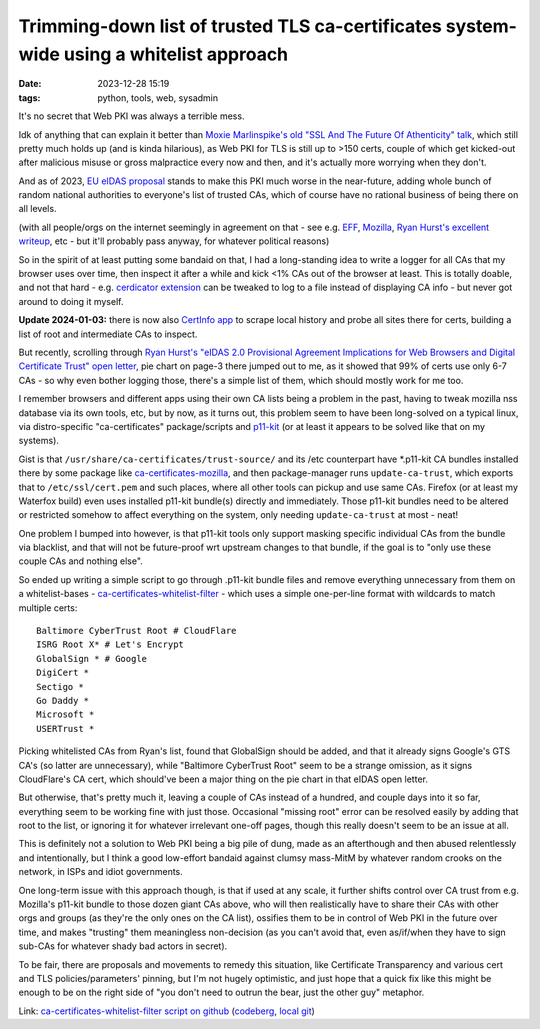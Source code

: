 Trimming-down list of trusted TLS ca-certificates system-wide using a whitelist approach
########################################################################################

:date: 2023-12-28 15:19
:tags: python, tools, web, sysadmin


It's no secret that Web PKI was always a terrible mess.

Idk of anything that can explain it better than `Moxie Marlinspike's old
"SSL And The Future Of Athenticity" talk`_, which still pretty much holds up
(and is kinda hilarious), as Web PKI for TLS is still up to >150 certs,
couple of which get kicked-out after malicious misuse or gross malpractice
every now and then, and it's actually more worrying when they don't.

And as of 2023, `EU eIDAS proposal`_ stands to make this PKI much worse in the
near-future, adding whole bunch of random national authorities to everyone's
list of trusted CAs, which of course have no rational business of being there
on all levels.

(with all people/orgs on the internet seemingly in agreement on that - see e.g.
EFF_, Mozilla_, `Ryan Hurst's excellent writeup`_, etc - but it'll probably pass
anyway, for whatever political reasons)

So in the spirit of at least putting some bandaid on that, I had a long-standing
idea to write a logger for all CAs that my browser uses over time, then inspect
it after a while and kick <1% CAs out of the browser at least.
This is totally doable, and not that hard - e.g. `cerdicator extension`_ can be
tweaked to log to a file instead of displaying CA info - but never got around to
doing it myself.

**Update 2024-01-03:** there is now also `CertInfo app`_ to scrape local history and
probe all sites there for certs, building a list of root and intermediate CAs to inspect.

But recently, scrolling through `Ryan Hurst's "eIDAS 2.0 Provisional Agreement
Implications for Web Browsers and Digital Certificate Trust" open letter`_,
pie chart on page-3 there jumped out to me, as it showed that 99% of certs use
only 6-7 CAs - so why even bother logging those, there's a simple list of them,
which should mostly work for me too.

I remember browsers and different apps using their own CA lists being a problem
in the past, having to tweak mozilla nss database via its own tools, etc,
but by now, as it turns out, this problem seem to have been long-solved on a
typical linux, via distro-specific "ca-certificates" package/scripts and p11-kit_
(or at least it appears to be solved like that on my systems).

Gist is that ``/usr/share/ca-certificates/trust-source/`` and its /etc
counterpart have \*.p11-kit CA bundles installed there by some package like
ca-certificates-mozilla_, and then package-manager runs ``update-ca-trust``,
which exports that to ``/etc/ssl/cert.pem`` and such places, where all other
tools can pickup and use same CAs.
Firefox (or at least my Waterfox build) even uses installed p11-kit bundle(s)
directly and immediately.
Those p11-kit bundles need to be altered or restricted somehow to affect
everything on the system, only needing ``update-ca-trust`` at most - neat!

One problem I bumped into however, is that p11-kit tools only support masking
specific individual CAs from the bundle via blacklist, and that will not be
future-proof wrt upstream changes to that bundle, if the goal is to "only use
these couple CAs and nothing else".

So ended up writing a simple script to go through .p11-kit bundle files and remove
everything unnecessary from them on a whitelist-bases - ca-certificates-whitelist-filter_ -
which uses a simple one-per-line format with wildcards to match multiple certs::

  Baltimore CyberTrust Root # CloudFlare
  ISRG Root X* # Let's Encrypt
  GlobalSign * # Google
  DigiCert *
  Sectigo *
  Go Daddy *
  Microsoft *
  USERTrust *

Picking whitelisted CAs from Ryan's list, found that GlobalSign should be added,
and that it already signs Google's GTS CA's (so latter are unnecessary), while
"Baltimore CyberTrust Root" seem to be a strange omission, as it signs CloudFlare's
CA cert, which should've been a major thing on the pie chart in that eIDAS open letter.

But otherwise, that's pretty much it, leaving a couple of CAs instead of a hundred,
and couple days into it so far, everything seem to be working fine with just those.
Occasional "missing root" error can be resolved easily by adding that root to the list,
or ignoring it for whatever irrelevant one-off pages, though this really doesn't seem
to be an issue at all.

This is definitely not a solution to Web PKI being a big pile of dung, made as
an afterthough and then abused relentlessly and intentionally, but I think a
good low-effort bandaid against clumsy mass-MitM by whatever random crooks on
the network, in ISPs and idiot governments.

One long-term issue with this approach though, is that if used at any scale, it
further shifts control over CA trust from e.g. Mozilla's p11-kit bundle to those
dozen giant CAs above, who will then realistically have to share their CAs with
other orgs and groups (as they're the only ones on the CA list), ossifies
them to be in control of Web PKI in the future over time, and makes "trusting"
them meaningless non-decision (as you can't avoid that, even as/if/when they
have to sign sub-CAs for whatever shady bad actors in secret).

To be fair, there are proposals and movements to remedy this situation, like
Certificate Transparency and various cert and TLS policies/parameters' pinning,
but I'm not hugely optimistic, and just hope that a quick fix like this might be
enough to be on the right side of "you don't need to outrun the bear, just the
other guy" metaphor.

Link: `ca-certificates-whitelist-filter script on github`_ (codeberg_, `local git`_)


.. _Moxie Marlinspike's old "SSL And The Future Of Athenticity" talk:
  https://www.youtube.com/watch?v=UawS3_iuHoA
.. _EU eIDAS proposal: https://www.theregister.com/2023/11/08/europe_eidas_browser/
.. _EFF: https://www.eff.org/deeplinks/2022/12/eidas-20-sets-dangerous-precedent-web-security
.. _Mozilla: https://blog.mozilla.org/netpolicy/files/2023/11/eIDAS-Industry-Letter.pdf
.. _Ryan Hurst's excellent writeup:
  https://docs.google.com/document/d/1sGzaE9QTs-qorr4BTqKAe0AaGKjt5GagyEevDoavWU0/edit#heading=h.ipo800ypudh3
.. _cerdicator extension: https://github.com/JamesTheAwesomeDude/cerdicator/
.. _CertInfo app: https://github.com/RaymiiOrg/CertInfo/
.. _Ryan Hurst's "eIDAS 2.0 Provisional Agreement Implications for Web Browsers and Digital Certificate Trust" open letter:
  https://docs.google.com/document/d/1sGzaE9QTs-qorr4BTqKAe0AaGKjt5GagyEevDoavWU0/edit#heading=h.ipo800ypudh3
.. _p11-kit: https://p11-glue.github.io/p11-glue/
.. _ca-certificates-mozilla: https://archlinux.org/packages/core/x86_64/ca-certificates-mozilla/
.. _ca-certificates-whitelist-filter: https://github.com/mk-fg/ca-certificates-whitelist-filter
.. _ca-certificates-whitelist-filter script on github:
	https://github.com/mk-fg/ca-certificates-whitelist-filter
.. _codeberg: https://codeberg.org/mk-fg/ca-certificates-whitelist-filter
.. _local git: https://fraggod.net/code/git/ca-certificates-whitelist-filter
